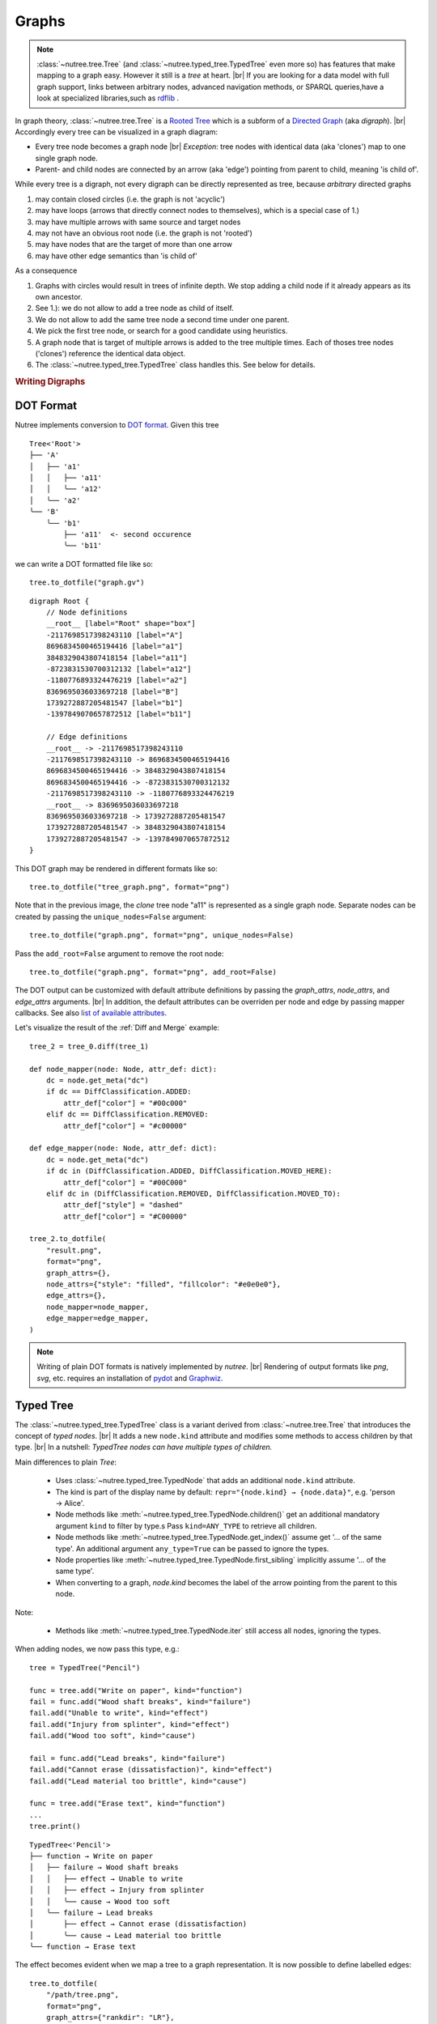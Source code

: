 ------
Graphs
------

.. py:currentmodule:: nutree

.. note::
    :class:`~nutree.tree.Tree` (and :class:`~nutree.typed_tree.TypedTree` even 
    more so) has features that make mapping to a graph easy. 
    However it still is a `tree` at heart. |br|
    If you are looking for a data model with full graph support, links between 
    arbitrary nodes, advanced navigation methods, or SPARQL queries,have a look
    at specialized libraries,such as `rdflib <https://github.com/RDFLib/rdflib>`_ .

In graph theory, :class:`~nutree.tree.Tree` is a 
`Rooted Tree <https://en.wikipedia.org/wiki/Tree_(graph_theory)#Rooted_tree>`_
which is a subform of a
`Directed Graph <https://en.wikipedia.org/wiki/Directed_graph>`_
(aka `digraph`). |br|
Accordingly every tree can be visualized in a graph diagram:

- Every tree node becomes a graph node |br|
  `Exception`: tree nodes with identical data (aka 'clones') map to one single 
  graph node.
- Parent- and child nodes are connected by an arrow (aka 'edge') pointing from 
  parent to child, meaning 'is child of'.

While every tree is a digraph, not every digraph can be directly represented 
as tree, because `arbitrary` directed graphs 

1. may contain closed circles (i.e. the graph is not 'acyclic')
2. may have loops (arrows that directly connect nodes to themselves), which
   is a special case of 1.)
3. may have multiple arrows with same source and target nodes
4. may not have an obvious root node (i.e. the graph is not 'rooted')
5. may have nodes that are the target of more than one arrow
6. may have other edge semantics than 'is child of'

As a consequence

1. Graphs with circles would result in trees of infinite depth. We stop adding 
   a child node if it already appears as its own ancestor.
2. See 1.): we do not allow to add a tree node as child of itself.
3. We do not allow to add the same tree node a second time under one parent.
4. We pick the first tree node, or search for a good candidate using heuristics.
5. A graph node that is target of multiple arrows is added to the tree multiple
   times. Each of thoses tree nodes ('clones') reference the identical data 
   object.
6. The :class:`~nutree.typed_tree.TypedTree` class handles this.
   See below for details.


.. rubric:: Writing Digraphs

DOT Format
----------

Nutree implements conversion to `DOT format <https://en.wikipedia.org/wiki/DOT_(graph_description_language)>`_.
Given this tree ::

    Tree<'Root'>
    ├── 'A'
    │   ├── 'a1'
    │   │   ├── 'a11'
    │   │   ╰── 'a12'
    │   ╰── 'a2'
    ╰── 'B'
        ╰── 'b1'
            ├── 'a11'  <- second occurence
            ╰── 'b11'

we can write a DOT formatted file like so::

    tree.to_dotfile("graph.gv")

::

    digraph Root {
        // Node definitions
        __root__ [label="Root" shape="box"]
        -2117698517398243110 [label="A"]
        8696834500465194416 [label="a1"]
        3848329043807418154 [label="a11"]
        -8723831530700312132 [label="a12"]
        -1180776893324476219 [label="a2"]
        8369695036033697218 [label="B"]
        1739272887205481547 [label="b1"]
        -1397849070657872512 [label="b11"]

        // Edge definitions
        __root__ -> -2117698517398243110
        -2117698517398243110 -> 8696834500465194416
        8696834500465194416 -> 3848329043807418154
        8696834500465194416 -> -8723831530700312132
        -2117698517398243110 -> -1180776893324476219
        __root__ -> 8369695036033697218
        8369695036033697218 -> 1739272887205481547
        1739272887205481547 -> 3848329043807418154
        1739272887205481547 -> -1397849070657872512
    }

This DOT graph may be rendered in different formats like so::

    tree.to_dotfile("tree_graph.png", format="png")

.. image:: tree_graph.png

Note that in the previous image, the `clone` tree node "a11" is represented 
as a single graph node.
Separate nodes can be created by passing the ``unique_nodes=False`` argument::

    tree.to_dotfile("graph.png", format="png", unique_nodes=False)

.. image:: tree_graph_single_inst.png

Pass the ``add_root=False`` argument to remove the root node::

    tree.to_dotfile("graph.png", format="png", add_root=False)

.. image:: tree_graph_no_root.png

The DOT output can be customized with default attribute definitions by passing 
the `graph_attrs`, `node_attrs`, and `edge_attrs` arguments. |br|
In addition, the default attributes can be overriden per node and edge by passing 
mapper callbacks.
See also `list of available attributes <https://graphviz.org/doc/info/attrs.html>`_.

Let's visualize the result of the :ref:`Diff and Merge` example::

    tree_2 = tree_0.diff(tree_1)

    def node_mapper(node: Node, attr_def: dict):
        dc = node.get_meta("dc")
        if dc == DiffClassification.ADDED:
            attr_def["color"] = "#00c000"
        elif dc == DiffClassification.REMOVED:
            attr_def["color"] = "#c00000"

    def edge_mapper(node: Node, attr_def: dict):
        dc = node.get_meta("dc")
        if dc in (DiffClassification.ADDED, DiffClassification.MOVED_HERE):
            attr_def["color"] = "#00C000"
        elif dc in (DiffClassification.REMOVED, DiffClassification.MOVED_TO):
            attr_def["style"] = "dashed"
            attr_def["color"] = "#C00000"

    tree_2.to_dotfile(
        "result.png",
        format="png",
        graph_attrs={},
        node_attrs={"style": "filled", "fillcolor": "#e0e0e0"},
        edge_attrs={},
        node_mapper=node_mapper,
        edge_mapper=edge_mapper,
    )

.. image:: tree_graph_diff.png

.. note::
    Writing of plain DOT formats is natively implemented by `nutree`. |br|
    Rendering of output formats like `png`, `svg`, etc. requires an installation
    of `pydot <https://github.com/pydot/pydot>`_ 
    and `Graphwiz <https://www.graphviz.org>`_.


Typed Tree
----------

The :class:`~nutree.typed_tree.TypedTree` class is a variant derived from
:class:`~nutree.tree.Tree` that introduces the concept of `typed nodes`. |br|
It adds a new ``node.kind`` attribute and modifies some methods to access 
children by that type. |br|
In a nutshell: `TypedTree nodes can have multiple types of children.`

Main differences to plain `Tree`:

    - Uses :class:`~nutree.typed_tree.TypedNode` that adds an additional 
      ``node.kind`` attribute.
    - The kind is part of the display name by default:
      ``repr="{node.kind} → {node.data}"``, e.g. 'person → Alice'.
    - Node methods like :meth:`~nutree.typed_tree.TypedNode.children()` get
      an additional mandatory argument ``kind`` to filter by type.s
      Pass ``kind=ANY_TYPE`` to retrieve all children.
    - Node methods like :meth:`~nutree.typed_tree.TypedNode.get_index()` 
      assume get '... of the same type'. An additional argument ``any_type=True`` 
      can be passed to ignore the types.
    - Node properties like :meth:`~nutree.typed_tree.TypedNode.first_sibling`
      implicitly assume '... of the same type'.
    - When converting to a graph, `node.kind` becomes the label of the arrow
      pointing from the parent to this node.

Note:

    - Methods like :meth:`~nutree.typed_tree.TypedNode.iter` still access all 
      nodes, ignoring the types.

When adding nodes, we now pass this type, e.g.::

    tree = TypedTree("Pencil")

    func = tree.add("Write on paper", kind="function")
    fail = func.add("Wood shaft breaks", kind="failure")
    fail.add("Unable to write", kind="effect")
    fail.add("Injury from splinter", kind="effect")
    fail.add("Wood too soft", kind="cause")

    fail = func.add("Lead breaks", kind="failure")
    fail.add("Cannot erase (dissatisfaction)", kind="effect")
    fail.add("Lead material too brittle", kind="cause")

    func = tree.add("Erase text", kind="function")
    ...
    tree.print()

::

    TypedTree<'Pencil'>
    ├── function → Write on paper
    │   ├── failure → Wood shaft breaks
    │   │   ├── effect → Unable to write
    │   │   ├── effect → Injury from splinter
    │   │   ╰── cause → Wood too soft
    │   ╰── failure → Lead breaks
    │       ├── effect → Cannot erase (dissatisfaction)
    │       ╰── cause → Lead material too brittle
    ╰── function → Erase text

The effect becomes evident when we map a tree to a graph representation. It is
now possible to define labelled edges::

    tree.to_dotfile(
        "/path/tree.png",
        format="png",
        graph_attrs={"rankdir": "LR"},
    )

.. image:: tree_graph_pencil.png

Keep in mind that a tree node is unique within a tree, but may reference identical
data objects, so these `clones` could exist at different locations of tree. 
The resulting graph node only exists once.|br|
:class:`~nutree.typed_tree.TypedTree`'s node type only affects 
parent → child relations. Arbitrary links are not supported. |br|
If you are looking for a data model with full graph support have a look
at specialized libraries,such as `rdflib <https://github.com/RDFLib/rdflib>`_.


RDF Format
----------

Nutree implements conversion to 
`RDF format <https://en.wikipedia.org/wiki/Resource_Description_Framework>`_.
Given this tree ::

    TypedTree<'Pencil'>
    ├── function → Write on paper
    │   ├── failure → Wood shaft breaks
    │   │   ├── effect → Unable to write
    │   │   ├── effect → Injury from splinter
    │   │   ╰── cause → Wood too soft
    │   ╰── failure → Lead breaks
    │       ├── effect → Cannot erase (dissatisfaction)
    │       ╰── cause → Lead material too brittle
    ╰── function → Erase text

We can convert this directly to an 
`rdflib.Graph <https://rdflib.readthedocs.io/en/stable/apidocs/rdflib.html#rdflib.graph.Graph>`_ 
object::

    g = tree.to_rdf_graph()

Use basic triple matching to find all child nodes of type 'cause'::

    # Note that Literal will be `None` if rdflib is not available
    from nutree.rdf import NUTREE_NS, Literal

    cause_kind = Literal("cause")
    for s, p, o in g.triples((None, NUTREE_NS.kind, cause_kind)):
        name = g.value(s, NUTREE_NS.name)
        print(f"{name} is a {o}")

::

    cause → Wood too soft is a cause
    cause → Lead material too brittle is a cause

Execute a SPARQL query::

    query = """
    PREFIX nutree: <http://wwwendt.de/namespace/nutree/rdf/0.1/>

    SELECT ?data_id ?kind ?name
    WHERE {
        BIND("cause" as ?kind)

        ?data_id nutree:kind ?kind ;
            nutree:name ?name .
    }
    """

    qres = g.query(query)
    for row in qres:
        print(f"{row.data_id} {row.name} is a {row.kind}")

::

    -3500725853037991748 cause → Wood too soft is a cause
    6206907417295657490 cause → Lead material too brittle is a cause

This would be the 'turtle' formatted serialization::

    g.serialize()

::

    @prefix nutree: <http://wwwendt.de/namespace/nutree/rdf/0.1/> .
    @prefix xsd: <http://www.w3.org/2001/XMLSchema#> .

    nutree:system_root nutree:has_child -581237564389228563,
            3747004819838182955 ;
        nutree:name "Pencil" .
    -6218004216446435326 nutree:index 1 ;
        nutree:kind "effect" ;
        nutree:name "effect → Injury from splinter" .
    -5784235343724403607 nutree:has_child -3424160385673670481,
            -784350720582677638 ;
        nutree:index 1 ;
        nutree:kind "failure" ;
        nutree:name "failure → Lead breaks" .
    ...

.. note::
    Converting to RDF requires an installation of `rdflib <https://rdflib.readthedocs.io/>`_ 
